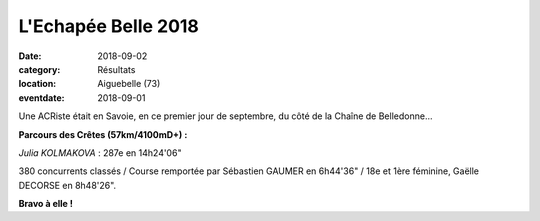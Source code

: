 L'Echapée Belle 2018
====================

:date: 2018-09-02
:category: Résultats
:location: Aiguebelle (73)
:eventdate: 2018-09-01



.. image:: http://assets.acr-dijon.org/belledonne18.jpg

Une ACRiste était en Savoie, en ce premier jour de septembre, du côté de la Chaîne de Belledonne...

**Parcours des Crêtes (57km/4100mD+) :**

*Julia KOLMAKOVA* : 287e en 14h24'06"

380 concurrents classés / Course remportée par Sébastien GAUMER en 6h44'36" / 18e et 1ère féminine, Gaëlle DECORSE en 8h48'26".

**Bravo à elle !**

